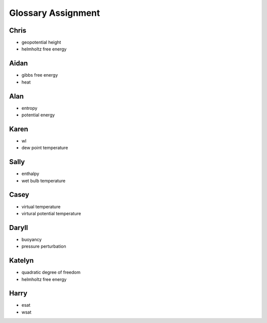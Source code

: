 .. _glossary_assignment:


Glossary Assignment
+++++++++++++++++++


Chris
_____

- geopotential height
- helmholtz free energy

Aidan
_____

- gibbs free energy
- heat

Alan
____

- entropy
- potential energy

Karen
_____

- wl
- dew point temperature

Sally
_____

- enthalpy
- wet bulb temperature

Casey
_____

- virtual temperature
- virtural potential temperature

Daryll
______

- buoyancy
- pressure perturbation

Katelyn
_______

- quadratic degree of freedom
- helmholtz free energy

Harry
_____

- esat
- wsat
